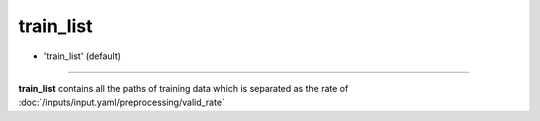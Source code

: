 =========
train_list
=========

- 'train_list' (default)

----

**train_list** contains all the paths of training data which is separated as the rate of :doc:`/inputs/input.yaml/preprocessing/valid_rate`

